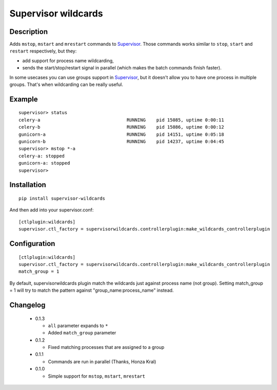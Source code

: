 ====================
Supervisor wildcards
====================

Description
===========

Adds ``mstop``, ``mstart`` and ``mrestart`` commands to Supervisor_. Those commands works similar to ``stop``, ``start`` and ``restart`` respectively, but they:

* add support for process name wildcarding,
* sends the start/stop/restart signal in parallel (which makes the batch commands finish faster).

In some usecases you can use groups support in Supervisor_, but it doesn't allow you to have one process in multiple groups. That's when wildcarding can be really useful.

Example
=======

::

  supervisor> status
  celery-a                                RUNNING    pid 15085, uptime 0:00:11
  celery-b                                RUNNING    pid 15086, uptime 0:00:12
  gunicorn-a                              RUNNING    pid 14151, uptime 0:05:18
  gunicorn-b                              RUNNING    pid 14237, uptime 0:04:45
  supervisor> mstop *-a
  celery-a: stopped
  gunicorn-a: stopped
  supervisor>

Installation
============

::

  pip install supervisor-wildcards

And then add into your supervisor.conf:

::

  [ctlplugin:wildcards]
  supervisor.ctl_factory = supervisorwildcards.controllerplugin:make_wildcards_controllerplugin

Configuration
=============

::

  [ctlplugin:wildcards]
  supervisor.ctl_factory = supervisorwildcards.controllerplugin:make_wildcards_controllerplugin
  match_group = 1

By default, supervisorwildcards plugin match the wildcards just against process name (not group). Setting match_group = 1 will try to match the pattern against "group_name:process_name" instead.

Changelog
=========

 * 0.1.3

   * ``all`` parameter expands to ``*``
   * Added ``match_group`` parameter

 * 0.1.2

   * Fixed matching processes that are assigned to a group

 * 0.1.1

   * Commands are run in parallel (Thanks, Honza Kral)

 * 0.1.0

   * Simple support for ``mstop``, ``mstart``, ``mrestart``



.. _Supervisor: http://supervisord.org/
